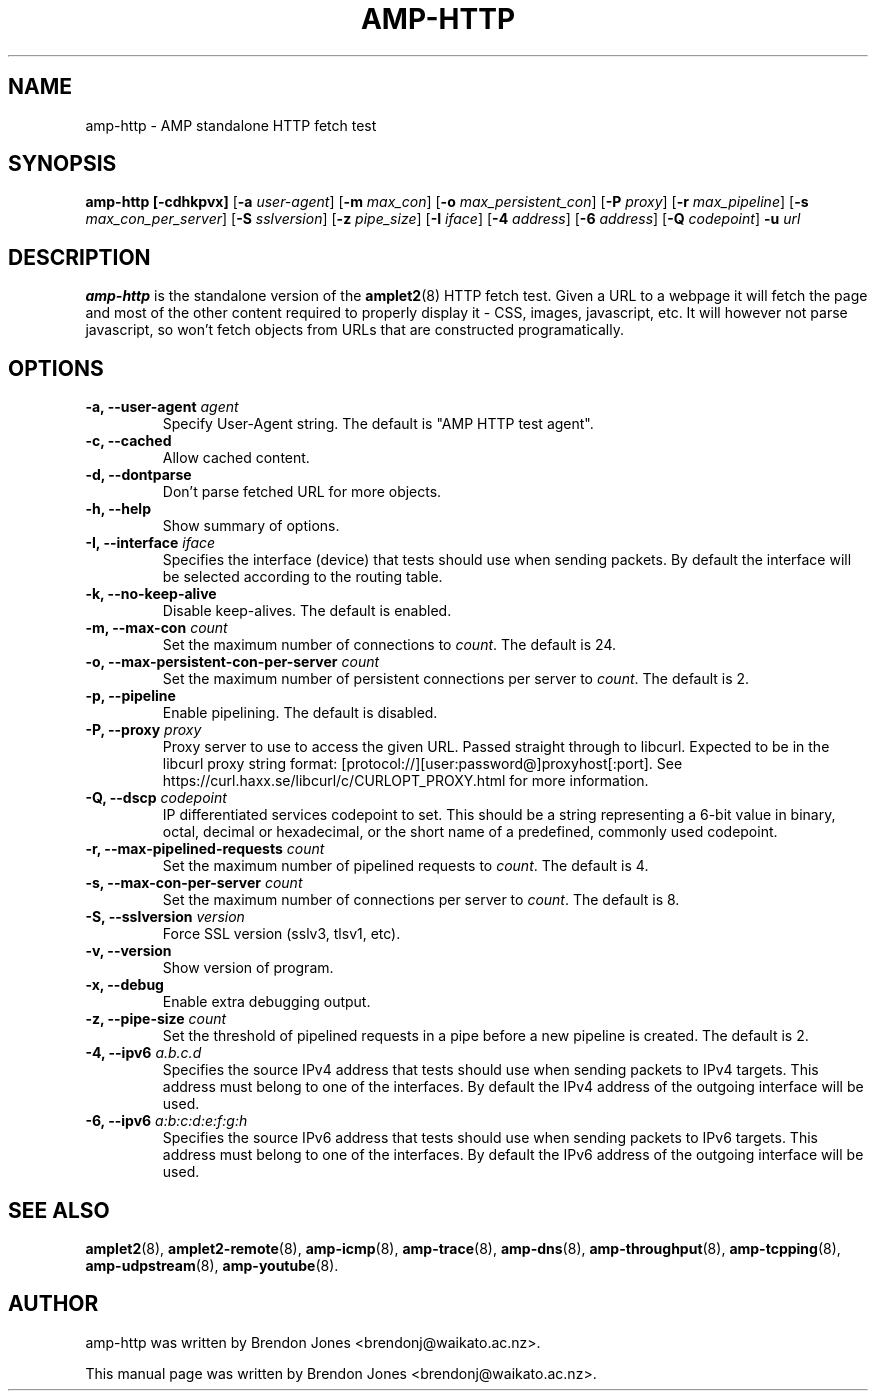 .TH AMP-HTTP 8 "2016-09-20" "amplet2-client" "The Active Measurement Project"

.SH NAME
amp-http \- AMP standalone HTTP fetch test


.SH SYNOPSIS
\fBamp-http\fR \fB[-cdhkpvx]\fR [\fB-a \fIuser-agent\fR] [\fB-m \fImax_con\fR] [\fB-o \fImax_persistent_con\fR] [\fB-P \fIproxy\fR] [\fB-r \fImax_pipeline\fR] [\fB-s \fImax_con_per_server\fR] [\fB-S \fIsslversion\fR] [\fB-z \fIpipe_size\fR] [\fB-I \fIiface\fR] [\fB-4 \fIaddress\fR] [\fB-6 \fIaddress\fR] [\fB-Q \fIcodepoint\fR] \fB-u \fIurl\fR


.SH DESCRIPTION
\fBamp-http\fP is the standalone version of the \fBamplet2\fP(8)
HTTP fetch test. Given a URL to a webpage it will fetch the page and most of
the other content required to properly display it - CSS, images, javascript,
etc. It will however not parse javascript, so won't fetch objects from URLs
that are constructed programatically.


.SH OPTIONS
.TP
\fB-a, --user-agent \fIagent\fR
Specify User-Agent string. The default is "AMP HTTP test agent".


.TP
\fB-c, --cached\fR
Allow cached content.


.TP
\fB-d, --dontparse\fR
Don't parse fetched URL for more objects.


.TP
\fB-h, --help\fR
Show summary of options.


.TP
\fB-I, --interface \fIiface\fR
Specifies the interface (device) that tests should use when sending packets.
By default the interface will be selected according to the routing table.


.TP
\fB-k, --no-keep-alive\fR
Disable keep-alives. The default is enabled.


.TP
\fB-m, --max-con \fIcount\fR
Set the maximum number of connections to \fIcount\fR. The default is 24.


.TP
\fB-o, --max-persistent-con-per-server \fIcount\fR
Set the maximum number of persistent connections per server to \fIcount\fR. The default is 2.


.TP
\fB-p, --pipeline\fR
Enable pipelining. The default is disabled.


.TP
\fB-P, --proxy \fIproxy\fR
Proxy server to use to access the given URL. Passed straight through to libcurl.
Expected to be in the libcurl proxy string format:
[protocol://][user:password@]proxyhost[:port]. See
https://curl.haxx.se/libcurl/c/CURLOPT_PROXY.html for more information.


.TP
\fB-Q, --dscp \fIcodepoint\fR
IP differentiated services codepoint to set. This should be a string
representing a 6-bit value in binary, octal, decimal or hexadecimal, or the
short name of a predefined, commonly used codepoint.


.TP
\fB-r, --max-pipelined-requests \fIcount\fR
Set the maximum number of pipelined requests to \fIcount\fR. The default is 4.


.TP
\fB-s, --max-con-per-server \fIcount\fR
Set the maximum number of connections per server to \fIcount\fR. The default is 8.


.TP
\fB-S, --sslversion \fIversion\fR
Force SSL version (sslv3, tlsv1, etc).


.TP
\fB-v, --version\fR
Show version of program.


.TP
\fB-x, --debug\fR
Enable extra debugging output.


.TP
\fB-z, --pipe-size \fIcount\fR
Set the threshold of pipelined requests in a pipe before a new pipeline is created. The default is 2.


.TP
\fB-4, --ipv6 \fIa.b.c.d\fR
Specifies the source IPv4 address that tests should use when sending packets to
IPv4 targets. This address must belong to one of the interfaces.
By default the IPv4 address of the outgoing interface will be used.


.TP
\fB-6, --ipv6 \fIa:b:c:d:e:f:g:h\fR
Specifies the source IPv6 address that tests should use when sending packets to
IPv6 targets. This address must belong to one of the interfaces.
By default the IPv6 address of the outgoing interface will be used.


.SH SEE ALSO
.BR amplet2 (8),
.BR amplet2-remote (8),
.BR amp-icmp (8),
.BR amp-trace (8),
.BR amp-dns (8),
.BR amp-throughput (8),
.BR amp-tcpping (8),
.BR amp-udpstream (8),
.BR amp-youtube (8).

.SH AUTHOR
amp-http was written by Brendon Jones <brendonj@waikato.ac.nz>.

.PP
This manual page was written by Brendon Jones <brendonj@waikato.ac.nz>.
